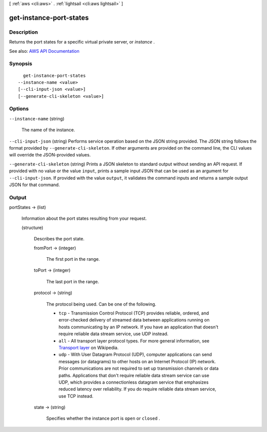 [ :ref:`aws <cli:aws>` . :ref:`lightsail <cli:aws lightsail>` ]

.. _cli:aws lightsail get-instance-port-states:


************************
get-instance-port-states
************************



===========
Description
===========



Returns the port states for a specific virtual private server, or *instance* .



See also: `AWS API Documentation <https://docs.aws.amazon.com/goto/WebAPI/lightsail-2016-11-28/GetInstancePortStates>`_


========
Synopsis
========

::

    get-instance-port-states
  --instance-name <value>
  [--cli-input-json <value>]
  [--generate-cli-skeleton <value>]




=======
Options
=======

``--instance-name`` (string)


  The name of the instance.

  

``--cli-input-json`` (string)
Performs service operation based on the JSON string provided. The JSON string follows the format provided by ``--generate-cli-skeleton``. If other arguments are provided on the command line, the CLI values will override the JSON-provided values.

``--generate-cli-skeleton`` (string)
Prints a JSON skeleton to standard output without sending an API request. If provided with no value or the value ``input``, prints a sample input JSON that can be used as an argument for ``--cli-input-json``. If provided with the value ``output``, it validates the command inputs and returns a sample output JSON for that command.



======
Output
======

portStates -> (list)

  

  Information about the port states resulting from your request.

  

  (structure)

    

    Describes the port state.

    

    fromPort -> (integer)

      

      The first port in the range.

      

      

    toPort -> (integer)

      

      The last port in the range.

      

      

    protocol -> (string)

      

      The protocol being used. Can be one of the following.

       

       
      * ``tcp`` - Transmission Control Protocol (TCP) provides reliable, ordered, and error-checked delivery of streamed data between applications running on hosts communicating by an IP network. If you have an application that doesn't require reliable data stream service, use UDP instead. 
       
      * ``all`` - All transport layer protocol types. For more general information, see `Transport layer <https://en.wikipedia.org/wiki/Transport_layer>`_ on Wikipedia. 
       
      * ``udp`` - With User Datagram Protocol (UDP), computer applications can send messages (or datagrams) to other hosts on an Internet Protocol (IP) network. Prior communications are not required to set up transmission channels or data paths. Applications that don't require reliable data stream service can use UDP, which provides a connectionless datagram service that emphasizes reduced latency over reliability. If you do require reliable data stream service, use TCP instead. 
       

      

      

    state -> (string)

      

      Specifies whether the instance port is ``open`` or ``closed`` .

      

      

    

  

